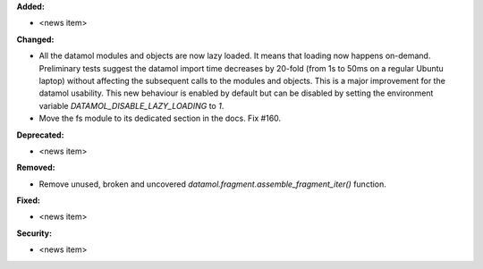 **Added:**

* <news item>

**Changed:**

* All the datamol modules and objects are now lazy loaded. It means that loading now happens on-demand. Preliminary tests suggest the datamol import time decreases by 20-fold (from 1s to 50ms on a regular Ubuntu laptop) without affecting the subsequent calls to the modules and objects. This is a major improvement for the datamol usability. This new behaviour is enabled by default but can be disabled by setting the environment variable `DATAMOL_DISABLE_LAZY_LOADING` to `1`.
* Move the fs module to its dedicated section in the docs. Fix #160.

**Deprecated:**

* <news item>

**Removed:**

* Remove unused, broken and uncovered `datamol.fragment.assemble_fragment_iter()` function.

**Fixed:**

* <news item>

**Security:**

* <news item>
